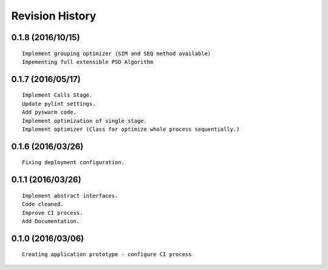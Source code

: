Revision History
================

0.1.8 (2016/10/15)
------------------

::

    Implement grouping optimizer (SIM and SEQ method available)
    Impementing full extensible PSO Algorithm

0.1.7 (2016/05/17)
------------------

::

    Implement Calls Stage.
    Update pylint settings.
    Add pyswarm code.
    Implement optimization of single stage.
    Implement optimizer (Class for optimize whole process sequentially.)

0.1.6 (2016/03/26)
------------------

::

    Fixing deployment configuration.

0.1.1 (2016/03/26)
------------------

::

    Implement abstract interfaces.
    Code cleaned.
    Improve CI process.
    Add Documentation.

0.1.0 (2016/03/06)
------------------

::

    Creating application prototype - configure CI process
